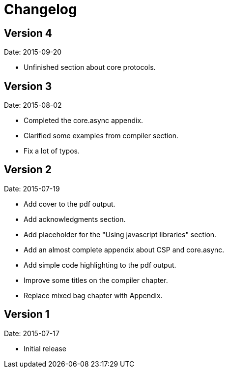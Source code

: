 = Changelog

== Version 4

Date: 2015-09-20

* Unfinished section about core protocols.

== Version 3

Date: 2015-08-02

* Completed the core.async appendix.
* Clarified some examples from compiler section.
* Fix a lot of typos.


== Version 2

Date: 2015-07-19

* Add cover to the pdf output.
* Add acknowledgments section.
* Add placeholder for the "Using javascript libraries" section.
* Add an almost complete appendix about CSP and core.async.
* Add simple code highlighting to the pdf output.
* Improve some titles on the compiler chapter.
* Replace mixed bag chapter with Appendix.


== Version 1

Date: 2015-07-17

* Initial release
